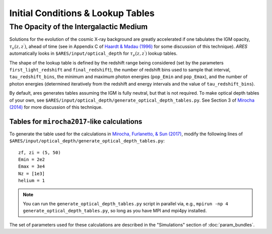 Initial Conditions & Lookup Tables
==================================

.. Cosmological Initial Conditions
.. -------------------------------
.. 
.. 
.. 
.. 
.. 
.. 
.. The Halo Mass Function
.. ----------------------





The Opacity of the Intergalactic Medium
---------------------------------------
Solutions for the evolution of the cosmic X-ray background are greatly accelerated if one tabulates the IGM opacity, :math:`\tau_{\nu}(z, z^{\prime})`, ahead of time (see in Appendix C of `Haardt & Madau (1996) <http://adsabs.harvard.edu/abs/1996ApJ...461...20H>`_ for some discussion of this technique). *ARES* automatically looks in ``$ARES/input/optical_depth`` for :math:`\tau_{\nu}(z, z^{\prime})` lookup tables. 

The shape of the lookup table is defined by the redshift range being considered (set by the parameters ``first_light_redshift`` and ``final_redshift``), the number of redshift bins used to sample that interval, ``tau_redshift_bins``, the minimum and maximum photon energies (``pop_Emin`` and ``pop_Emax``), and the number of photon energies (determined iteratively from the redshift and energy intervals and the value of ``tau_redshift_bins``).

By default, ares generates tables assuming the IGM is fully neutral, but that is not required. To make optical depth tables of your own, see ``$ARES/input/optical_depth/generate_optical_depth_tables.py``. See Section 3 of `Mirocha (2014) <http://adsabs.harvard.edu/abs/2014MNRAS.443.1211M>`_ for more discussion of this technique. 

Tables for ``mirocha2017``-like calculations
~~~~~~~~~~~~~~~~~~~~~~~~~~~~~~~~~~~~~~~~~~~~
To generate the table used for the calculations in `Mirocha, Furlanetto, & Sun (2017) <http://adsabs.harvard.edu/abs/2017MNRAS.464.1365M>`_, modify the following lines of ``$ARES/input/optical_depth/generate_optical_depth_tables.py``:

:: 

    zf, zi = (5, 50)
    Emin = 2e2
    Emax = 3e4
    Nz = [1e3]
    helium = 1

.. note :: You can run the ``generate_optical_depth_tables.py`` script in parallel via, e.g., ``mpirun -np 4 generate_optical_depth_tables.py``, so long as you have MPI and mpi4py installed.

The set of parameters used for these calculations are described in the "Simulations" section of :doc:`param_bundles`.



